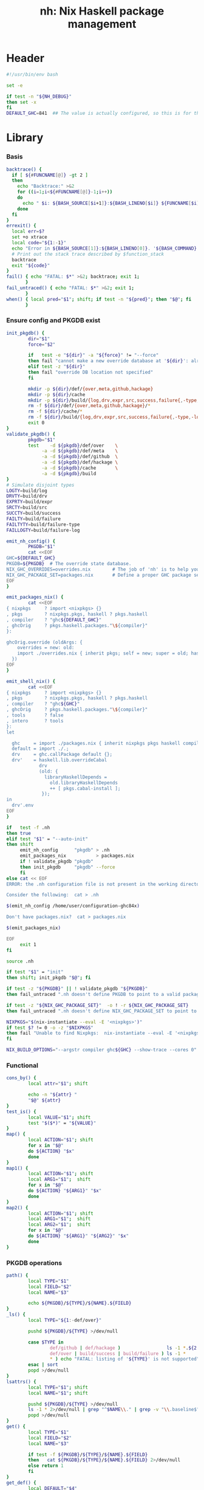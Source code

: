 #+TITLE: nh: Nix Haskell package management
#+PROPERTY: header-args :tangle nh :tangle-mode (identity #o755)

* Header
#+begin_src sh
#!/usr/bin/env bash

set -e

if test -n "${NH_DEBUG}"
then set -x
fi
DEFAULT_GHC=841  ## The value is actually configured, so this is for the absolute defaults.

#+end_src
* Library
*** Basis
  #+begin_src sh
backtrace() {
  if [ ${#FUNCNAME[@]} -gt 2 ]
  then
    echo "Backtrace:" >&2
    for ((i=1;i<${#FUNCNAME[@]}-1;i++))
    do
      echo " $i: ${BASH_SOURCE[$i+1]}:${BASH_LINENO[$i]} ${FUNCNAME[$i]} ${BASH_ARGV[$i+1]}" >&2
    done
  fi
}
errexit() {
  local err=$?
  set +o xtrace
  local code="${1:-1}"
  echo "Error in ${BASH_SOURCE[1]}:${BASH_LINENO[0]}. '${BASH_COMMAND}' exited with status $err" >&2
  # Print out the stack trace described by $function_stack
  backtrace
  exit "${code}"
}
fail() { echo "FATAL: $*" >&2; backtrace; exit 1;
       }
fail_untraced() { echo "FATAL: $*" >&2; exit 1;
       }
when() { local pred="$1"; shift; if test -n "${pred}"; then "$@"; fi
       }
  #+end_src
*** Ensure config and PKGDB exist
#+BEGIN_SRC sh
init_pkgdb() {
        dir="$1"
        force="$2"

        if   test -e "${dir}" -a "${force}" != "--force"
        then fail "cannot make a new override database at '${dir}': already exists"
        elif test -z "${dir}"
        then fail "override DB location not specified"
        fi

        mkdir -p ${dir}/def/{over,meta,github,hackage}
        mkdir -p ${dir}/cache
        mkdir -p ${dir}/build/{log,drv,expr,src,success,failure{,-type,-log}}
        rm -f ${dir}/def/{over,meta,github,hackage}/*
        rm -f ${dir}/cache/*
        rm -f ${dir}/build/{log,drv,expr,src,success,failure{,-type,-log}}/*
        exit 0
}
validate_pkgdb() {
        pkgdb="$1"
        test    -d ${pkgdb}/def/over    \
             -a -d ${pkgdb}/def/meta    \
             -a -d ${pkgdb}/def/github  \
             -a -d ${pkgdb}/def/hackage \
             -a -d ${pkgdb}/cache       \
             -a -d ${pkgdb}/build
}
# Simulate disjoint types
LOGTY=build/log
DRVTY=build/drv
EXPRTY=build/expr
SRCTY=build/src
SUCCTY=build/success
FAILTY=build/failure
FAILTYTY=build/failure-type
FAILLOGTY=build/failure-log

emit_nh_config() {
        PKGDB="$1"
        cat <<EOF
GHC=${DEFAULT_GHC}
PKGDB=${PKGDB}  # The override state database.
NIX_GHC_OVERRIDES=overrides.nix        # The job of 'nh' is to help you maintain this.
NIX_GHC_PACKAGE_SET=packages.nix       # Define a proper GHC package set.
EOF
}

emit_packages_nix() {
        cat <<EOF
{ nixpkgs     ? import <nixpkgs> {}
, pkgs        ? nixpkgs.pkgs, haskell ? pkgs.haskell
, compiler    ? "ghc${DEFAULT_GHC}"
, ghcOrig     ? pkgs.haskell.packages."\${compiler}"
}:

ghcOrig.override (oldArgs: {
    overrides = new: old:
    import ./overrides.nix { inherit pkgs; self = new; super = old; haskellLib = haskell.lib; };
  })
EOF
}

emit_shell_nix() {
        cat <<EOF
{ nixpkgs     ? import <nixpkgs> {}
, pkgs        ? nixpkgs.pkgs, haskell ? pkgs.haskell
, compiler    ? "ghc${GHC}"
, ghcOrig     ? pkgs.haskell.packages."\${compiler}"
, tools       ? false
, intero      ? tools
}:
let

  ghc     = import ./packages.nix { inherit nixpkgs pkgs haskell compiler ghcOrig; };
  default = import ./.;
  drv     = ghc.callPackage default {};
  drv'    = haskell.lib.overrideCabal
            drv
            (old: {
              libraryHaskellDepends =
                old.libraryHaskellDepends
                ++ [ pkgs.cabal-install ];
             });
in
  drv'.env
EOF
}

if   test -f .nh
then true
elif test "$1" = "--auto-init"
then shift
     emit_nh_config      "pkgdb" > .nh
     emit_packages_nix           > packages.nix
     if ! validate_pkgdb "pkgdb"
     then init_pkgdb     "pkgdb" --force
     fi
else cat << EOF
ERROR: the .nh configuration file is not present in the working directory.

Consider the following:  cat > .nh

$(emit_nh_config /home/user/configuration-ghc84x)

Don't have packages.nix?  cat > packages.nix

$(emit_packages_nix)

EOF
     exit 1
fi

source .nh

if test "$1" = "init"
then shift; init_pkgdb "$@"; fi

if test -z "${PKGDB}" || ! validate_pkgdb "${PKGDB}"
then fail_untraced ".nh doesn't define PKGDB to point to a valid package database."; fi

if test -z "${NIX_GHC_PACKAGE_SET}"  -o ! -r ${NIX_GHC_PACKAGE_SET}
then fail_untraced ".nh doesn't define NIX_GHC_PACKAGE_SET to point to a readable file."; fi

NIXPKGS="$(nix-instantiate --eval -E '<nixpkgs>')"
if test $? != 0 -o -z "$NIXPKGS"
then fail "Unable to find Nixpkgs:  nix-instantiate --eval -E '<nixpkgs>'"
fi

NIX_BUILD_OPTIONS="--argstr compiler ghc${GHC} --show-trace --cores 0"
#+END_SRC
*** Functional
    #+BEGIN_SRC sh
cons_by() {
        local attr="$1"; shift

        echo -n "${attr} "
        "$@" ${attr}
}
test_is() {
        local VALUE="$1"; shift
        test "$($*)" = "${VALUE}"
}
map() {
        local ACTION="$1"; shift
        for x in "$@"
        do ${ACTION} "$x"
        done
}
map1() {
        local ACTION="$1"; shift
        local ARG1="$1";  shift
        for x in "$@"
        do ${ACTION} "${ARG1}" "$x"
        done
}
map2() {
        local ACTION="$1"; shift
        local ARG1="$1";  shift
        local ARG2="$1";  shift
        for x in "$@"
        do ${ACTION} "${ARG1}" "${ARG2}" "$x"
        done
}
    #+END_SRC
*** PKGDB operations
    #+BEGIN_SRC sh
path() {
        local TYPE="$1"
        local FIELD="$2"
        local NAME="$3"

        echo ${PKGDB}/${TYPE}/${NAME}.${FIELD}
}
_ls() {
        local TYPE="${1:-def/over}"

        pushd ${PKGDB}/${TYPE} >/dev/null

        case $TYPE in
                def/github | def/hackage )                 ls -1 *.${2:-hash} 2>/dev/null | sed "s/\\.${2:-hash}//";;
                def/over | build/success | build/failure ) ls -1 *            2>/dev/null | grep -v "\\.baseline$" | sed 's/^\(.*\)\.[^\.]*$/\1/' | sort | uniq;;
                * ) echo "FATAL: listing of '${TYPE}' is not supported" >&2; popd; return 1;;
        esac | sort
        popd >/dev/null
}
lsattrs() {
        local TYPE="$1"; shift
        local NAME="$1"; shift

        pushd ${PKGDB}/${TYPE} >/dev/null
        ls -1 * 2>/dev/null | grep "^$NAME\\." | grep -v "\\.baseline$" | sed 's/^[^\.]*\.\(.*\)$/\1/'
        popd >/dev/null
}
get() {
        local TYPE="$1"
        local FIELD="$2"
        local NAME="$3"

        if test -f ${PKGDB}/${TYPE}/${NAME}.${FIELD}
        then   cat ${PKGDB}/${TYPE}/${NAME}.${FIELD} 2>/dev/null
        else return 1
        fi
}
get_def() {
        local DEFAULT="$4"

        get "$1" "$2" "$3" || echo -n "$DEFAULT"
}
has() {
        test -f $(path "$@")
}
_set() {
        local TYPE="$1"
        local FIELD="$2"
        local NAME="$3"
        local VALUE="$4"

        if test -z "${VALUE}"
        then rm -f ${PKGDB}/${TYPE}/${NAME}.${FIELD}
        else echo -n "${VALUE}" > ${PKGDB}/${TYPE}/${NAME}.${FIELD}
        fi
}
set_stdin() {
        local TYPE="$1"
        local FIELD="$2"
        local NAME="$3"

        cat > ${PKGDB}/${TYPE}/${NAME}.${FIELD}
}
    #+END_SRC
*** Selection
    #+BEGIN_SRC sh
by() {
        local TYPE="$1"
        local FIELD="$2"
        local VALUE="$3"
        shift 3

        for x in $(_ls ${TYPE})
        do if test "$(get ${TYPE} ${FIELD} $x)" = "${VALUE}"
           then echo $x
           fi
        done
}
    #+END_SRC
*** Pure queries
    #+BEGIN_SRC sh
attrName() {
        local attr="$1"; shift
        get_def def/meta attrName ${attr} "${attr}"
}
repoName() {
        local attr="$1"; shift
        get_def def/meta repoName ${attr} "${attr}"
}
shadow_name() {
        local attr="$1";        shift
        has def/hackage release ${attr} &&
                echo "${attr}_$(get def/hackage release ${attr} | sed 's/\./_/g')"
}
shadows() {
        local attr="$1";        shift
        local nixpkgs="${2:-/home/deepfire/src/nixpkgs}"

        local hackage_packages=${NIXPKGS}/pkgs/development/haskell-modules/hackage-packages.nix

        if test ! -f "${hackage_packages}"
        then echo "FATAL: ${nixpkgs} doesn't point to a valid Nixpkgs checkout"; return 1
        fi

        grep "${attr}_.* = callPackage" ${hackage_packages} | cut -d'"' -f2
}
test_upstreamed() {
        local repo="$(repoName $1)"
        local upstream="$(get def/github upstream $repo)"
        local user="$(get def/github user $repo)"

        test -n "${user}" -a "${user}" = "${upstream}"
}
test_shadow_exists() {
        local attr="$1";        shift

        local shadow=$(shadow_name ${attr} || true)
        test "$(get def/over src $attr)" = "hackage" -a -n "$shadow" && { shadows ${attr} | grep -q "$shadow"; }
}
test_shadowed() {
        local attr="$1";        shift

        test_shadow_exists "${attr}" && ! has def/meta suppress-shadow "${attr}" ## XXX: re-use the 'disable' mechanism
}
    #+END_SRC
*** Log filtering
#+BEGIN_SRC sh
log_filter_failure() {
        # builder for ‘/nix/store/fqdjapba0wndjcwq446w54pg0makrr4p-cereal-0.5.4.0.drv’ failed with exit code 1
        grep '^builder for.*failed with exit code 1' | sed 's|.*/nix/store/[a-z0-9]*-\([a-zA-Z0-9-]*\)-[0-9].*$|\1|'
}
log_filter_success() {
        # checking for references to /tmp/nix-build-wl-pprint-annotated-0.1.0.0.drv-0 in /nix/store/cvvhr1faa5ha2kw9jx0n1kf9i7s20di8-wl-pprint-annotated-0.1.0.0-doc...
        grep '^checking for references to.* in /nix/store/.*\.\.\.' | sed 's|.*/nix/store/[a-z0-9]*-\([a-zA-Z0-9-]*\)-[0-9].*$|\1|'
}
log_filter_result() {
        # checking for references to /tmp/nix-build-wl-pprint-annotated-0.1.0.0.drv-0 in /nix/store/cvvhr1faa5ha2kw9jx0n1kf9i7s20di8-wl-pprint-annotated-0.1.0.0-doc...
        # builder for ‘/nix/store/fqdjapba0wndjcwq446w54pg0makrr4p-cereal-0.5.4.0.drv’ failed with exit code 1
        grep --line-buffered '^builder for.*failed with exit code 1\|^checking for references to.* in /nix/store/.*[0-9]\.\.\.' | sed 's|^builder for.*/nix/store/[a-z0-9]*-\([a-zA-Z0-9-]*\)-[0-9].*$|FAIL: \1|' | sed 's|checking for.*/nix/store/[a-z0-9]*-\([a-zA-Z0-9-]*\)-[0-9].*$|OK: \1|'
}
log_filter_progress() {
        # checking for references to /tmp/nix-build-wl-pprint-annotated-0.1.0.0.drv-0 in /nix/store/cvvhr1faa5ha2kw9jx0n1kf9i7s20di8-wl-pprint-annotated-0.1.0.0-doc...
        # builder for ‘/nix/store/fqdjapba0wndjcwq446w54pg0makrr4p-cereal-0.5.4.0.drv’ failed with exit code 1
        # setupCompileFlags: -package-db=/tmp/nix-build-hedgehog-0.5.1.drv-0/package.conf.d -j8 -threaded
        grep --line-buffered '^builder for.*failed with exit code 1\|^checking for references to.* in /nix/store/.*[0-9]\.\.\.\|setupCompileFlags: -package-db=/tmp/nix-build-.*' | sed 's|^builder for.*/nix/store/[a-z0-9]*-\([a-zA-Z0-9-]*\)-[0-9].*$|FAIL: \1|' | sed 's|checking for.*/nix/store/[a-z0-9]*-\([a-zA-Z0-9-]*\)-[0-9].*$|OK:   \1|' | sed 's|setupCompileFlags: -package-db=/tmp/nix-build-\([a-zA-Z0-9-]*\)-[0-9].*$|NEW:  \1|'
}
#+END_SRC
*** Nix
    #+BEGIN_SRC sh
drv_src() {
        local over="$1";        shift
        local attr="$1";        shift
        nix-store --query --binding src ${PKGDB}/${DRVTY}/${attr}.${over}
}
evaluation_failure_attributes() {
        local grep_extra="$1"
        grep "while evaluating the attribute${grep_extra}" | sed 's/.*derivation ‘\(.*\)’ at.*/\1/'
}
do_instantiate() {
        local attr="$1"; shift

        if !    nix-instantiate ${NIX_GHC_PACKAGE_SET} -A ${attr} --argstr compiler ghc${GHC} 2>/dev/null
        then
                echo "FATAL:  failed to instantiate ${attr}, the repro is:" >&2
                echo "FATAL:  nix-instantiate ${NIX_GHC_PACKAGE_SET} -A ${attr} --argstr compiler ghc${GHC} --show-trace" >&2
                nix-instantiate ${NIX_GHC_PACKAGE_SET} -A ${attr} --argstr compiler ghc${GHC} --show-trace
                exit 1
        fi
}
nreferrers() {
        local attr="$1"

        local drv=$(do_instantiate ${attr})
        local refs=$(nix-store --query --referrers-closure ${drv} | wc -l)
        echo ${refs} ${attr} ${drv}
}
    #+END_SRC
*** State
***** Mass manipulation
      #+BEGIN_SRC sh
reset_state() {
        mkdir -p ${PKGDB}/{${LOGTY},${DRVTY},${EXPRTY},${SRCTY},${SUCCTY},${FAILTY},${FAILTYTY},${FAILLOGTY}}
        rm -f    ${PKGDB}/{${LOGTY},${DRVTY},${EXPRTY},${SRCTY},${SUCCTY},${FAILTY},${FAILTYTY},${FAILLOGTY}}/* 2>/dev/null ||
                true
}
edit() {
        local TYPE="$1";  shift
        local FIELD="$1"; shift
        local NAME="$1";  shift

        read -ep "${NAME}.${TYPE}.${FIELD}: " -i "$(get ${TYPE} ${FIELD} ${NAME})"
        _set "${TYPE}" "${FIELD}" ${NAME} "${REPLY}"
}
stdin_forall_edit() {
        local TYPE="$1";  shift
        local FIELD="$1"; shift

        for name in $*
        do
                read -p "${TYPE}.${FIELD} for ${name}: "
                _set "${TYPE}" "${FIELD}" ${name} "${REPLY}"
        done
}
stdin_forall_set() {
        local TYPE="$1"
        local FIELD="$2"
        local VALUE="$3"

        for name in $(cat)
        do _set "${TYPE}" "${FIELD}" ${name} "${VALUE}"
        done
}
      #+END_SRC
***** Queries
      #+BEGIN_SRC sh
filter() {
        for attr in $(_ls)
        do if "$@" ${attr} > /dev/null
           then echo ${attr}
           fi
        done
}
overset_config() {
        (
                _ls def/over
                by  def/over src hackage
                by  def/over src github
        ) | sort | uniq -u
}
lstopo() {
        local TYPE="$1"

        local ntotal=$(_ls ${TYPE} | wc -l)
        local ndone=1
        for attr in $(_ls ${TYPE})
        do
                echo -ne "\rComputing topology order: $ndone/$ntotal" >&2
                ndone=$((ndone+1))

                nreferrers ${attr}
        done | sort -nr
        echo >&2
}
get_nixpkgs_release() {
        local attr="$1"; shift

        nix-instantiate --eval -E "(import <nixpkgs> {}).pkgs.haskell.packages.ghc${GHC}.${attr}.version" | xargs echo -n
}
status() {
        local attr="$1"

        case $(get_def def/over src ${attr} maybe-config) in
        hackage ) if test_shadowed "$1"
                  then echo -n "shadowed"
                  else echo -n "hackaged"
                  fi;;
        github  ) if test_upstreamed "$1"
                  then echo -n "upstreamed"
                  else echo -n "unmerged"
                  fi;;
        maybe-config )
                  if test -n "$(lsattrs def/over $1)"
		  then echo -n "config"
		  else echo -n "default"
                  fi;;
        * )       echo "FATAL: invalid status for '${attr}': '$(get def/over src ${attr})'";;
        esac
}
      #+END_SRC
***** Logs
      #+BEGIN_SRC sh
get_log() {
        local over="$1"; shift
        local attr="$1"; shift

        get ${LOGTY} ${over} ${attr}
}
faillog() {
        local over="$1"
        local attr="$2"

        test "$(get ${FAILTYTY} ${over} ${attr})" != UNKNOWN || {
                echo "WARNING: failure type UNKNOWN for:  ${attr}.${over}" >&2
                return 1
        }

	set +e
        get ${FAILLOGTY} ${over} ${attr}.prebuild
        local status0=$?
        get ${FAILLOGTY} ${over} ${attr}
        local status1=$?
	set -e

        test $status0 = 0 -o $status1 = 0
}
      #+END_SRC
*** Classification
    #+BEGIN_SRC sh
declare -A sig grepctx
sig["CABAL-MISSING-DEPS"]="Setup: Encountered missing dependencies"
sig["HASKELL-SMP-NO-INSTANCE-FOR"]="No instance for \(Semigroup"
sig["HASKELL-SMP-COULD-NOT-DEDUCE"]="Could not deduce \(Semigroup"
sig["HASKELL-SMP-APPEND-CONFLICT"]="Ambiguous occurrence ‘<>’"
sig["HASKELL-SMP-NO-INSTANCE-IMPL-FOR"]="No instance nor default method for class operation <>"
sig["HASKELL-SMP-VERSION"]="Module ‘Data.Semigroup’ does not export ‘"
sig["GHC-BUG"]="Please report this as a GHC bug"
sig["CABAL-NOT-FOUND"]="/bin/sh: cabal: command not found"
sig["NO-SUCH-FILE-OR-DIRECTORY"]=": No such file or directory"
sig["NIX-ERROR-EVAL-OVERRIDECABAL"]="error: while evaluating ‘overrideCabal’"
sig["JAILBREAK-CABAL-MISSING-CABAL"]="jailbreak-cabal: dieVerbatim: user error \(jailbreak-cabal: Error Parsing: file "
sig["CABAL-CONFIGURE-MISSING-PROGRAM"]="Setup: The program '[A-Za-z-]*' is required but it could not be found"
sig["NIX-MISSING-ATTRIBUTE"]="error: attribute ‘[A-Za-z-]*’ in selection path ‘[A-Za-z-]*’ not found"
sig["HASKELL-MISSING-EXPORT"]="Module ‘[A-Za-z-]*’ does not export ‘"
sig["HASKELL-AMBIGUOUS-TYPE-VARIABLE-ERROR"]="Ambiguous type variable"
sig["HASKELL-TYPE-ERROR"]="Couldn't match expected type"
sig["HASKELL-MISSING-INSTANCE"]="No instance for \("
sig["HASKELL-CONTEXT-NOT-SATISFIED"]="Could not deduce \("
sig["HASKELL-MISSING-MODULE"]="Could not find module ‘"
sig["HASKELL-VAR-NOT-IN-SCOPE"]="Variable not in scope:"
sig["CURL-404"]="The requested URL returned error: 404 Not Found"
sig["NO-SUCH-FILE-OR-DIRECTORY"]="No such file or directory"
sig["NO-CABAL-FILE-FOUND"]="Setup: No cabal file found"
sig["TH-RUNTIME-EXCEPTION"]="Exception when trying to run compile-time code:"

grepctx["CABAL-MISSING-DEPS"]="-A5"
grepctx["HASKELL-SMP-NO-INSTANCE-FOR"]="-A2"
grepctx["HASKELL-SMP-COULD-NOT-DEDUCE"]="-A2"
grepctx["HASKELL-SMP-APPEND-CONFLICT"]="-A2"
grepctx["HASKELL-SMP-VERSION"]="-A2"
grepctx["GHC-BUG"]="-B30"
grepctx["HASKELL-TYPE-ERROR"]="-A3"
grepctx["HASKELL-MISSING-INSTANCE"]="-A2"
grepctx["HASKELL-CONTEXT-NOT-SATISFIED"]="-A2"
grepctx["CURL-404"]="-A1"
grepctx["TH-RUNTIME-EXCEPTION"]="-B1 -A7"

fail_classify_one_property() {
        local over="$1";      shift
        local attr="$1";      shift
        local no_state_change="$1"

        for i in "${!sig[@]}"
        do if      get_log ${over} ${attr} | egrep --max-count=1                  "${sig[$i]}" >/dev/null 2>&1
           then
                   echo ${i}
                   if test -z "${no_state_change}"
                   then _set ${FAILTYTY} ${over} ${attr} "$i"
                   fi
                   get_log ${over} ${attr} | egrep --max-count=1 ${grepctx["$i"]} "${sig[$i]}" \
			| grep -v "^$\|^builder for ‘/nix/store/\|^error: build of ‘/nix/store/" |
                           { if test -n "${no_state_change}"
                             then cat
                             else tee $(path ${FAILLOGTY} ${over} ${attr})
                             fi; }
                   return 0
           fi
        done
        echo UNKNOWN
        _set ${FAILTYTY} ${over} ${attr} UNKNOWN
        return 1
}
    #+END_SRC
*** Network
***** url
      #+BEGIN_SRC sh
url() {
        local KIND="$1"; shift
        local attr="$1"; shift

        local subpath=
        local gitrev=master
        local release=
        while test $# -ge 1
        do case "$1"
           in --subpath )              subpath="$2"; shift;;
              --gitrev )               gitrev="$2";  shift;;
              --release )              release="$2"; shift;;
              "--"* )                  fail "$0: unknown option: $1";;
              * )     break;;
           esac
           shift
        done

        local repo="$(repoName "$attr")"
        case "${KIND}" in
                upstream-github-cabal )      echo -n "https://raw.githubusercontent.com/$(get def/github upstream $repo)/$repo/${gitrev}/$subpath$attr.cabal";;
                user-github-cabal )          echo -n "https://raw.githubusercontent.com/$(get def/github user     $repo)/$repo/${gitrev}/$subpath$attr.cabal";;
                upstream-github )            echo -n "https://github.com/$(               get def/github upstream $repo)/$repo";;
                upstream-pull-request )      echo -n "https://github.com/$(               get def/github upstream $repo)/$repo/pull/$(get def/github pr $repo)";;
                commits | upstream-commits ) echo -n "https://github.com/$(               get def/github upstream $repo)/$repo/commits/master";;
                user-commits )               echo -n "https://github.com/$(               get def/github user     $repo)/$repo/commits/master";;
                github-prs )                 echo -n "https://github.com/$(               get def/github upstream $repo)/$repo/pulls";;
                hackage )                    echo -n "https://hackage.haskell.org/package/$attr";;
                hackage-package )            echo -n "https://hackage.haskell.org/package/$attr-$release/$attr-$release.tar.gz";;
                * ) fail "invalid URL kind: '$KIND'";;
        esac
}
      #+END_SRC
***** fetch-cabal
      #+BEGIN_SRC sh
fetch_cabal() {
        local kind="$1"; shift
        local attr="$1"; shift
        local gitrev="${1:-master}"
        local chdir="$(get_def def/over chdir $attr $(get_def def/meta chdir $attr ''))"

        curl -sL $(url ${kind}-github-cabal $(attrName ${attr}) --subpath "${chdir}${chdir:+/}" --gitrev "${gitrev}")
}
      #+END_SRC
***** upstream-release, user-release
      #+BEGIN_SRC sh
get_upstream_release() {
        local attr="$1"
        local gitrev="${2:-master}"
        fetch_cabal upstream ${attr} ${gitrev} | grep -i '^version:' | sed 's/[vV]ersion:[ ]*//'
}
get_user_release() {
        local attr="$1"
        local gitrev="${2:-master}"
        fetch_cabal user ${attr} ${gitrev} | grep -i '^version:' | sed 's/[vV]ersion:[ ]*//'
}
      #+END_SRC
***** test-hackage-release
      #+BEGIN_SRC sh
test_hackage_release() {
        local release="$1"; shift
        local attr="$1"; shift

        local url="$(url hackage-package ${attr} --release ${release})"

        curl -sI "${url}" | grep -q 'HTTP/1.1 200 OK'
}
      #+END_SRC
***** github-pr-status
#+BEGIN_SRC sh
github_pr_status() {
        local attr="$1"
        local repo="$(repoName "$attr")"
        local user="$(get def/github user ${repo})"
        local pull_request="$(get_def def/github pr ${repo} '')"

        if test -z "${pull_request}"
        then echo "FATAL:  pull-request not specified for github repo '${repo}'" >&2
             fail " logs:  get def/github pr ${repo}"
        fi

        local http_code="$(curl -sI https://api.github.com/repos/${user}/${repo}/pulls/${pull_request}/merge | grep 'HTTP/1.1')"

        if   echo "${http_code}" | grep -q "204 No Content"
        then echo -n "merged"
        elif echo "${http_code}" | grep -q "404 Not Found"
        then echo -n "unmerged"
        else return 1
        fi
}
#+END_SRC
*** Emission
    #+BEGIN_SRC sh
emit_explanation() {
        local over="$1"; shift
        local attr="$1"; shift

        if test "${over}" = src
        then case $(status ${attr}) in
                     shadowed   ) echo "Needs bump to a versioned attribute";;
                     hackaged   ) echo "On Hackage, awaiting for import";;
                     upstreamed ) echo "Upstreamed, awaiting a Hackage release";;
                     unmerged   ) echo "Unmerged.  PR: $(url upstream-pull-request ${attr})";;
             esac
             echo
        fi
        get def/meta ${over}.explanation ${attr} ||
                faillog ${over} ${attr}
}
emit_src_description() {
        local attr="$1";         shift

        case "$(get def/over src ${attr})" in
                hackage )    echo "    ## Hackage import needed";;
                github )
                        if test_upstreamed "${attr}"
                        then echo "    ## Fixes upstreamed, awaiting Hackage release"
                        else echo "    ## Fixes not upstream yet"
                        fi;;
        esac
}
fail_uncached() {
        echo -e "\nFATAL: attribute $1 has no override cache" >&2
        exit 1
}
emit_property_override() {
        attr="$1"; shift
        propName="$1"
        eval "${propName}=\"$(get_def def/over ${propName} ${attr})\""
        eval propVal=\$$propName
        if test ! -z "${propVal}" && ! has def/meta disable.${propName} ${attr}
        then
                emit_explanation ${propName} ${attr} | sed 's/^/    ## /'
                if test ! -z "${REQUIRE_DESC}" -a ${PIPESTATUS[0]} != 0
                then fail "missing failure log for ${attr}.${propName}, and couldn't compute it either:  nh x emit_explanation ${propName} ${attr}"
                fi
                case "${propName}" in
                        src )
                                case "$src" in
                                        hackage )
                                                if ! test_shadowed "${attr}"
                                                then
                                                cat <<EOF
    version         = "$(get def/hackage release ${attr})";
    sha256          = "$(get def/hackage hash    ${attr})";
EOF
                                                fi
                                                ;;
                                        github )
                                                repo=$(repoName ${attr})
                                                cat <<EOF
    src = pkgs.fetchFromGitHub {
      owner  = "$(get def/github user ${repo})";
      repo   = "${repo}";
      rev    = "$(get def/github rev  ${repo})";
      sha256 = "$(get def/github hash ${repo})";
    };
EOF
                                                ;;
                                        * )     fail "unknown value for src override: '$src'";;
                                esac;;
                        doCheck )          echo "    doCheck         = ${doCheck};";;
                        doHaddock )        echo "    doHaddock       = ${doHaddock};";;
                        jailbreak )        echo "    jailbreak       = ${jailbreak};";;
                        editedCabalFile )  echo "    editedCabalFile = ${editedCabalFile};";;
                        revision )         echo "    revision        = ${revision};";;
                        chdir )            echo "    prePatch        = \"cd ${chdir}; \";";;
                        postPatch )        echo "    postPatch       = \"${postPatch}\";";;
                        extraLibs )        echo "    libraryHaskellDepends = drv.libraryHaskellDepends ++ ${extraLibs};";;
                        * ) fail "unknown property: '${propName}'";;
                esac
        fi
}
emit_override() {
        local attr="$1"
        local base_attr=""

        if test -z "$(lsattrs def/over ${attr})" ||   has def/meta disable     "${attr}"
        then return
        fi
        if test_shadowed "${attr}"               && ! has def/meta disable.src "${attr}"
	then shadowed=yes; base_attr="$(shadow_name ${attr})"
        else shadowed=;    base_attr="${attr}"
        fi
        if test -n "${shadowed}" && test "$(lsattrs def/over ${attr} | xargs echo -n)" = "src"
        then
                emit_explanation src ${attr} | sed 's/^/  ## /'
                cat <<EOF
  ${attr} = super.${base_attr};

EOF
        else
                cat <<EOF
  ${attr} = overrideCabal super.${base_attr} (drv: {
EOF
                props="src doCheck doHaddock jailbreak editedCabalFile revision chdir postPatch extraLibs"
                for p in ${props}
                do emit_property_override ${attr} $p
                done
                cat <<EOF
  });

EOF
        fi
}
emit_overrides() {
        local reuse_cache=
        local require_descs=
        local silent=
        while test $# -ge 1
        do case "$1"
           in --reuse-cache )          reuse_cache="--reuse-cache";;
              --require-descs )        require_descs="--require-descs";;
              --silent )               silent="--silent";;
              --debug )                set -x;;
              "--"* )                  fail "$0: unknown option: $1";;
              * )                      break;;
           esac
           shift
        done

        ###
        ### 1. Generate override cache
        ###
        if test -z "${reuse_cache}"
        then
                cache_drop override
                cache ${require_descs} ${silent} ||
                        fail "cache generation failed" >&2
        fi

        echo -n "Assembling overrides.." >&2
        ###
        ### 2. Emit overrides
        ###

        cat <<EOF
{ pkgs, haskellLib, super, self }:

with haskellLib; with self; {

  ## Shadowed:

EOF
        for attr in $(filter test_is shadowed status)
        do get cache override ${attr} || fail_uncached ${attr}; echo -n . >&2
        done

        cat <<EOF

  ## On Hackage:

EOF
        for attr in $(filter test_is hackaged status)
        do get cache override ${attr} || fail_uncached ${attr}; echo -n . >&2
        done

        cat <<EOF

  ## Upstreamed

EOF
        for attr in $(filter test_is upstreamed status)
        do get cache override ${attr} || fail_uncached ${attr}; echo -n . >&2
        done

        cat <<EOF

  ## Unmerged

EOF
        for attr in $(filter test_is unmerged status)
        do get cache override ${attr} || fail_uncached ${attr}; echo -n . >&2
        done

        cat <<EOF

  ## Non-code, configuration-only change

EOF
        for attr in $(overset_config) ## same as filter test_is config status', but faster
        do get cache override ${attr} || fail_uncached ${attr}; echo -n . >&2
        done

        cat <<EOF
}
EOF
        echo " done." >&2
}
    #+END_SRC
*** Cache
***** cache-gen-override-one
      #+BEGIN_SRC sh
cache_gen_override_one() {
        local attr="$1"
        local REQUIRE_DESC="$2"

        emit_override ${attr} "${REQUIRE_DESC}" | set_stdin cache override ${attr}
        if test ${PIPESTATUS[0]} != 0
        then fail "failed to compute override for ${attr}"
        fi
}
      #+END_SRC
***** coherently
#+BEGIN_SRC sh
coherently() {
        local reuse_cache=
        local reuse_overrides=
        local require_desc=
        while test $# -ge 1
        do case "$1"
           in --reuse-cache )          reuse_cache="--reuse-cache";;
              --reuse-overrides )      reuse_overrides="--reuse-overrides";;
              --require-desc )         require_desc="--require-desc";;
              "--"* )                  fail "$0: unknown option: $1";;
              * )                      break;;
           esac
           shift
        done

        local attr=$1; shift
        local over=$1; shift

        emit_override ${attr} ${require_desc} | set_stdin cache override ${attr}
        if test ${PIPESTATUS[0]} != 0
        then fail "failed to compute override ${attr}"
        fi
        get cache override ${attr}

	# Record the overall expression used.
        if test ${over} = "baseline"
        then if test -z "${reuse_overrides}"
             then emit_overrides ${reuse_cache} | tee ${PKGDB}/${EXPRTY}/baseline        > ${NIX_GHC_OVERRIDES}
             else cp -f ${NIX_GHC_OVERRIDES}          ${PKGDB}/${EXPRTY}/baseline
             fi
        else      emit_overrides ${reuse_cache} | tee ${PKGDB}/${EXPRTY}/${attr}.${over} > ${NIX_GHC_OVERRIDES}
        fi

        "$@"
}
cache_copy() {
        local FIELD_FROM="$1"; shift
        local FIELD_TO="$1";   shift

        pushd ${PKGDB}/cache >/dev/null
        for from in *.${FIELD_FROM}
        do
                to="$(echo $from | sed 's/^\(.*\)\.[^\.]*$/\1/')".${FIELD_TO}
                cp -f "${from}" "${to}"
        done
	popd >/dev/null
}
cache_drop() {
        FIELD="$1"
        rm -f ${PKGDB}/cache/*.${FIELD}
}
    #+END_SRC
*** Building
***** override-builder
#+BEGIN_SRC sh
override_builder() {
        while test $# -ge 1
        do case "$1"
           in "--"* )                  fail "$0: unknown option: $1";;
              * )                      break;;
           esac
           shift
        done

        local attr="$1"; shift
        local over="$1"; shift

        ###
        ### 1. Instantiate
        ###
        local store_drv="$(do_instantiate ${attr})"
	local status=$?
	if test ${status} = 0 -a -n "${store_drv}"
	then
	        rm -f            ${PKGDB}/${DRVTY}/${attr}.${over}
	        ln -s $store_drv ${PKGDB}/${DRVTY}/${attr}.${over}
        	local store_src="$(drv_src ${over} ${attr})"
	        rm -f            ${PKGDB}/${SRCTY}/${attr}.${over}
	        ln -s $store_src ${PKGDB}/${SRCTY}/${attr}.${over}
	else
		{ do_instantiate ${attr} 2>&1 || true; } |
    			set_stdin          ${LOGTY} ${over} ${attr}
                echo "FATAL: failed to instantiate '${attr}', without overriding '${over}'" >&2
                echo "FATAL: logs:  nh get ${LOGTY} ${over} ${attr}" >&2
                _set ${FAILTYTY} ${over} ${attr} "INSTANTIATE"
                _set ${FAILTY}   ${over} ${attr} "INSTANTIATE"
		## TODO:  invoke the loop hunter?
                return 1
	fi

        ###
        ### 2. prebuild context
        ###
        echo -n      "$(path ${LOGTY} ${over} ${attr})" > ${PKGDB}/current.build
        nix-shell ${NIX_GHC_PACKAGE_SET} -A ${attr} ${NIX_BUILD_OPTIONS} --no-out-link 2>&1 \
                | set_stdin ${LOGTY} ${over} ${attr}
        local status=${PIPESTATUS[0]}
        if test ${status} != 0
        then
                echo "FATAL: failed to prebuild deps of '${attr}', without overriding '${over}'" >&2
                intermediate_failure=$(get ${LOGTY} "${over}" ${attr} | log_filter_failure)
		if test -n "${intermediate_failure}"
		then
                	echo "FATAL: ..apparently due to:  ${intermediate_failure}"
                	echo "FATAL: logs:  nh get ${LOGTY} ${over} ${attr}" >&2
		fi
                _set ${FAILTY}   ${over} ${attr} "DEPENDENCY/${intermediate_failure:-UNKNOWN}"
                fail_classify_one_property ${over} ${attr}
                return 1
        fi

        ###
        ### 3. build
        ###
        echo -n      "$(path ${LOGTY} ${over} ${attr})" > ${PKGDB}/current.build
        nix-build ${NIX_GHC_PACKAGE_SET} -A ${attr} ${NIX_BUILD_OPTIONS} 2>&1 \
                | set_stdin ${LOGTY} ${over} ${attr}
        status=${PIPESTATUS[0]}
        rm -f ${PKGDB}/current.build
        if test ${status} = 0
        then
                _set ${SUCCTY} ${over} ${attr} $(readlink result)
                rm -f result
                _set ${FAILTY}    ${over} ${attr} ""
                _set ${FAILLOGTY} ${over} ${attr} ""
                _set ${FAILTYTY}  ${over} ${attr} ""
        else
                echo "FATAL: failed to build '${attr}', without overriding '${over}'" >&2
                echo "FATAL: logs:  nh get ${LOGTY} ${over} ${attr}" >&2
                _set ${FAILTY}   ${over} ${attr} "DIRECT"
                fail_classify_one_property ${over} ${attr}
        fi

        return $status
}
#+END_SRC
***** with-field-value
      #+BEGIN_SRC sh
WFV_TYPE=
WFV_FIELD=
WFV_NAME=
WFV_SAVE_VAL=
with_field_value_atexit() {
        _set "${WFV_TYPE}" "${WFV_FIELD}" "${WFV_NAME}" "${WFV_SAVE_VAL}"
        cache_gen_override_one "${WFV_NAME}"
}
with_field_value() {
        update_cache=
        while test $# -ge 1
        do case "$1"
           in --debug )                set -x;;
              "--"* )                  fail "$0: unknown option: $1";;
              * )                      break;;
           esac
           shift
        done

        WFV_TYPE="$1";    shift
        WFV_FIELD="$1";   shift
        WFV_NAME="$1";    shift
        local value="$1"; shift

        WFV_SAVE_VAL="$(get_def ${WFV_TYPE} ${WFV_FIELD} ${WFV_NAME} '')"
        # test ! -z "${SAVE_VAL}" || {
        #         echo "FATAL: '${OVER}' isn't specified for attribute  '${ATTR}'"
        #         exit 1
        # }

        trap with_field_value_atexit EXIT

        _set "${WFV_TYPE}" "${WFV_FIELD}" "${WFV_NAME}" "${value}"
        cache_gen_override_one "${WFV_NAME}"

        "$@"
        result=$?
        _set "${WFV_TYPE}" "${WFV_FIELD}" "${WFV_NAME}" "${WFV_SAVE_VAL}"
        cache_gen_override_one "${WFV_NAME}"
        return $result
}
      #+END_SRC
***** build
      #+BEGIN_SRC sh
build() {
        reuse_cache=
        reuse_overrides=
        while test $# -ge 1
        do case "$1"
           in --reuse-cache )          reuse_cache="--reuse-cache";;
              --reuse-overrides )      reuse_overrides="--reuse-overrides";;
              --debug )                set -x;;
              "--"* )                  fail "$0: unknown option: $1";;
              * )                      break;;
           esac
           shift
        done
        local attr=$1; shift
        local over=${1:-baseline}

        coherently ${reuse_cache} ${reuse_overrides} ${attr} "${over}" override_builder ${attr} "${over}"
}
      #+END_SRC
*** Trimming
#+BEGIN_SRC sh
execute_trim() {
        for attr in $(_ls ${SUCCTY})
        do
                trimset="$(lsattrs ${SUCCTY} ${attr} | xargs echo -n)"
                if test "${trimset}" = "default"
                then
                        echo "--( ${attr} now entirely redundant"
                        trimset="$(lsattrs def/over ${attr} | xargs echo -n)"
                fi

                echo "--( ${attr} trimmable: ${trimset}"
                for over in ${trimset}
                do if ! has  def/meta ${over}.explanation ${attr}
                   then _set def/over ${over} ${attr} ""
                   else echo "---( keeping ${over}, since it has an explanation"
                   fi
                done
        done
}
trim_one() {
        local attr="$1";   shift

        echo -n "TRIM ${attr} -all>  "
        if    with_field_value def/meta         "disable" "${attr}" "true" coherently --reuse-cache ${attr} "default" override_builder ${attr} "default"
        then echo "OK: $(get ${SUCCTY} default ${attr})"
        else echo "FAILED"
        fi

        for over in $(lsattrs def/over ${attr})
        do echo -n "TRIM ${attr} -${over}>  "
           if has def/meta "${over}.explanation" "${attr}"
           then echo "SKIPPED, explanation exists:  nh x emit_explanation ${over} ${attr}"
           elif with_field_value def/over "${over}" "${attr}" ""     coherently --reuse-cache ${attr} "${over}" override_builder ${attr} ${over}
           then echo "OK: $(get ${SUCCTY} ${over} ${attr})"
           else echo "FAILED"
           fi
        done
}
#+END_SRC
*** Audit
    #+BEGIN_SRC sh
warn() {
        x="$1"
        msg="$2"
        printf "%32s: $msg\n" "$x"
}

promote_to_hackage() {
        attr="$1"
        release="$2"
        upstream_master_release="$3"

        if test_hackage_release "${upstream_master_release}" ${attr}
        then hackage ${attr} "${upstream_master_release}"
        else warn "AUTOMATIC FIX STALLED: github release version (${upstream_master_release}) has not been put on Hackage yet"
             echo -n "New Hackage release for ${attr}: "
             read release
             hackage ${attr} "${release}"
        fi
}
function V() # $1-a $2-op $3-$b
# Author: stepse@StackOverflow: https://stackoverflow.com/a/48487783
# Compare a and b as version strings. Rules:
# R1: a and b : dot-separated sequence of items. Items are numeric. The last item can optionally end with letters, i.e., 2.5 or 2.5a.
# R2: Zeros are automatically inserted to compare the same number of items, i.e., 1.0 < 1.0.1 means 1.0.0 < 1.0.1 => yes.
# R3: op can be '=' '==' '!=' '<' '<=' '>' '>=' (lexicographic).
# R4: Unrestricted number of digits of any item, i.e., 3.0003 > 3.0000004.
# R5: Unrestricted number of items.
{
  local a=$1 op=$2 b=$3 al=${1##*.} bl=${3##*.}
  while [[ $al =~ ^[[:digit:]] ]]; do al=${al:1}; done
  while [[ $bl =~ ^[[:digit:]] ]]; do bl=${bl:1}; done
  local ai=${a%$al} bi=${b%$bl}

  local ap=${ai//[[:digit:]]} bp=${bi//[[:digit:]]}
  ap=${ap//./.0} bp=${bp//./.0}

  local w=1 fmt=$a.$b x IFS=.
  for x in $fmt; do [ ${#x} -gt $w ] && w=${#x}; done
  fmt=${*//[^.]}; fmt=${fmt//./%${w}s}
  printf -v a $fmt $ai$bp; printf -v a "%s-%${w}s" $a $al
  printf -v b $fmt $bi$ap; printf -v b "%s-%${w}s" $b $bl

  case $op in
    '<='|'>=' ) [ "$a" ${op:0:1} "$b" ] || [ "$a" = "$b" ] ;;
    * )         [ "$a" $op "$b" ] ;;
  esac
}
audit_one() {
        local autofix=
        while test $# -ge 1
        do case "$1"
           in --autofix ) autofix=yes-please;;
              "--"* )     fail "$0: unknown option: $1";;
              * )         break;;
           esac
           shift
        done

        local attr="$1";   shift

        local overrides="$(lsattrs def/over ${attr})"

        ## 1. Proof of necessity exists
        local status=0
        for over in ${overrides}
        do if ! emit_explanation ${over} ${attr} >/dev/null
           then
			warn      "${attr}.${over}" "no proof:  nh x emit_explanation ${over} ${attr}"; status=1
			if has ${SUCCTY} ${over} ${attr}
			then warn "${attr}.${over}" "*** already suggested for trimming ***"
			else warn "${attr}.${over}" "retrim:    nh trim --skip-baseline ${attr}"
			fi
           fi
        done

        local repo="$(repoName ${attr})"
        if ! has def/github upstream ${repo}
        then warn ${attr} "no upstream specified"
        fi

        if echo ${overrides} | grep -w "src" >/dev/null
        then
        case $(status ${attr}) in
        hackaged | shadowed )
                ## 1. Nixpkgs ought to be behind: nixpkgs release != upstream release (should be stricter: <)
                local nixpkgs_release=$(get_nixpkgs_release ${attr})
                local upstream_release=$(get_upstream_release ${attr})
                if test -z "$nixpkgs_release" -o -z "$upstream_release"
                then
                        warn "${attr}" "release versions odd: upstream $upstream_release, nixpkgs $nixpkgs_release"
                elif V "${nixpkgs_release}" '>=' "${upstream_release}"
                then
                         warn "${attr}" "nixpkgs release not behind upstream: ${nixpkgs_release}"; status=1
                         if test -n "${autofix}"
                         then warn "NOT AUTOMATICALLY FIXABLE: remove the src override"; set -x
                              _set def/over src ${attr} ""
                              set +x
                         fi
                # else echo "${attr}: ${nixpkgs_release} < ${upstream_release}"
                fi
                # if test_shadowed ${attr} && ! has def/hackage shadow ${attr}
                # then
                #         warn "${attr}" "shadow exists, but is not taken into account:  $(shadow_name ${attr})"
                #         if test -n "${autofix}"
                #         then shadow_name=$(shadow_name ${attr})
                #              warn "AUTOMATIC FIX: adding shadow -- don't forget to regen overrides"; set -x
                #              _set def/hackage shadow ${attr} "${shadow_name}"
                #              set +x
                #         fi
                # fi
                ;;
        upstreamed )
                ## Upstreamed and unreleased:
                ## 1. internal checks: upstream is specified and github user is upstream
                ## 2. upstream master is not ahead upstream override rev, version-wise
                ## 3. upstream release is not on hackage yet
                local repo="$(repoName ${attr})"
                if ! has def/github upstream ${repo}
                then
                        warn "${attr}/${repo}" "github upstream not specified"; status=1
                        if test -n "${autofix}"
                        then
                                warn "MANUAL FIX: supply missing upstream"
                                echo -n "New upstream github username for ${attr}: "
                                read upstream
                                _set def/github upstream ${attr} "${upstream}"
                        fi
                elif ! test_upstreamed ${attr}
                then
                        warn "${attr}" "github user '$(get def/github user $repo)' != upstream '$(get def/github upstream $repo)'"; status=1
                        if test -n "${autofix}"
                        then warn "NOT FIXABLE: internal consistency violation"
                        fi
                #else echo "test_upstreamed ${attr}"
                fi
                local override_rev=$(get def/github rev ${repo})
                local upstream_master_release=$(  get_upstream_release ${attr} "master")
                local upstream_override_release=$(get_upstream_release ${attr} ${override_rev})
                if V "${upstream_master_release}" '>' "${upstream_override_release}"
                then
                        if test_hackage_release "${upstream_master_release}" ${attr}
                        then
                                warn "${attr}" "upstream master: ${upstream_master_release}, upstream override: ${upstream_override_release}"; status=1
                                if test -n "${autofix}"
                                then warn "AUTOMATIC FIX: promote src override from github to hackage"
                                        promote_to_hackage ${attr} "${release}" "${upstream_master_release}"
                                fi
                        else
                                warn "${attr}" "upstream master: ${upstream_master_release}, upstream override: ${upstream_override_release} BUT upstream master's version (${upstream_master_release}) is not yet on Hackage"; status=1
                       fi
                # else echo "${attr}: ${upstream_master_release} == ${upstream_override_release}"
                fi
		;;
        unmerged )
                ## Prefer upstream:
                ## 1. no Hackage release,
                ## 2. PR available,
                ## 3. PR not merged
                local user_release=$(get_user_release ${attr})
                local upstream_release=$(get_upstream_release ${attr})
                if test -n "${user_release}" -a "${user_release}" != "${upstream_release}"
                then
                        if test_hackage_release "${upstream_release}" ${attr}
                        then
                                warn "${attr}" "upstream: ${upstream_release}, user: ${user_release}:  nh hackage ${attr} ${upstream_release}"; status=1
                                if test -n "${autofix}"
                                then warn "AUTOMATIC FIX: promote src override from github to hackage"
                                     promote_to_hackage ${attr} "${release}" "${upstream_release}"
                                fi
                        else
                                warn "${attr}" "upstream: ${upstream_release}, user: ${user_release} BUT upstream's version (${upstream_release}) is not yet on Hackage"; status=1
                        fi
                # else echo "${attr}: ${user_release} == ${upstream_release}"
                fi
                local repo="$(repoName ${attr})"
                local pr=$(get_def def/github pr ${repo} "")
                if   test -z "${pr}"
                then
                        warn "${attr}" "no PR: _set def/github pr ${repo}"; status=1
                        if test -n "${autofix}"
                        then warn "MANUAL FIX: supply missing PR #"
                             echo -n "New upstream PR # for ${attr}: "
                             read pr
                             _set def/github pr ${repo} "${pr}"
                        fi
                elif test "$(github_pr_status ${attr})" = merged
                then
                        warn "${attr}" "PR ${pr} was merged upstream"
                        if test -n "${autofix}"
                        then warn "AUTOMATIC FIX: promote src override to upstream"
                             github "$(get def/github upstream ${attr})" ${attr}
                        fi
                #else echo "${attr}: PR: $(url upstream-pull-request ${attr})"
                fi;;
        config )
                ## Proof of necessity (at the top of the file) suffices.
                true;;
        * )
                fail "$0: unhandled status '$(status ${attr})' of attribute ${attr}";;
        esac
        fi

        return $status
}
#+END_SRC
*** Commands
***** audit
#+BEGIN_SRC sh
audit() {
        local skip_baseline=
        local reuse_cache=
        local reuse_overrides=
        local autofix=
        while test $# -ge 1
        do case "$1"
           in --skip-baseline )        skip_baseline="--skip-baseline";;
              --reuse-cache )          reuse_cache="--reuse-cache";;
              --reuse-overrides )      reuse_overrides="--reuse-overrides";;
              --autofix )              autofix="--autofix";;
              "--"* )                  fail "$0: unknown option: $1";;
              * )                      break;;
           esac
           shift
        done

        local ATTRSET="$*"
        if test -z "${ATTRSET}"
        then ATTRSET="$(_ls def/over)"
        fi

        if   test -z "${skip_baseline}"
        then baseline  ${reuse_cache} ${reuse_overrides}
        elif test -z "${reuse_overrides}"
        then overrides ${reuse_cache}
        fi

        for attr in ${ATTRSET}
        do audit_one ${autofix} ${attr} || true
        done | tee ${PKGDB}/audit.log
}
#+END_SRC
***** baseline
#+BEGIN_SRC sh
baseline() {
        local reuse_cache=
        while test $# -ge 1
        do case "$1"
           in --reuse-cache )          reuse_cache="--reuse-cache";;
              --reuse-overrides )      reuse_overrides="--reuse-overrides";;
              "--"* )                  fail "$0: unknown option: $1";;
              * )                      break;;
           esac
           shift
        done

        local ATTRSET="$*"
        if test -z "${ATTRSET}"
        then ATTRSET="$(_ls def/over)"
        fi

        if test -z "${reuse_overrides}"
        then overrides ${reuse_cache}
        fi

        echo "-( validating baseline: all PKGDB overrides applied"
        for attr in ${ATTRSET}
        do
                echo "--( ${attr}"
                if ! build --reuse-overrides ${attr} "baseline"
                then fail "broken baseline package:  ${attr}"
                fi
        done | tee ${PKGDB}/baseline.log
        return ${PIPESTATUS[0]}
}
#+END_SRC
***** cache
#+BEGIN_SRC sh
cache() {
        local require_descs=
        local silent=
        while test $# -ge 1
        do case "$1"
           in --require-descs )        require_descs="require-descs";;
              --silent )               silent="silent";;
              "--"* )                  fail "$0: unknown option: $1";;
              * )                      break;;
           esac
           shift
        done

        local ATTRSET="$*"
        if test -z "${ATTRSET}"
        then ATTRSET="$(_ls def/over | xargs echo -n)"
        fi

        local ntotal=$(echo ${ATTRSET} | wc -w)
        local ndone=1
        for attr in ${ATTRSET}
        do
                if test -z "${silent}"; then echo -ne "\rGenerating override cache: $ndone/$ntotal" >&2; fi
                ndone=$((ndone+1))

                cache_gen_override_one ${attr} ${require_desc}
        done
        if test -z "${silent}"; then echo >&2; fi
}
#+END_SRC
***** instantiate
      #+BEGIN_SRC sh
instantiate() {
        local reuse_cache=
        local debug=
        while test $# -ge 1
        do case "$1"
           in --reuse-cache )          reuse_cache="reuse-cache";;
              --debug )                debug="--debug"; set -x;;
              "--"* )                  fail "$0: unknown option: $1";;
              * )                      break;;
           esac
           shift
        done

        local ATTRSET="$*"
        if test -z "${ATTRSET}"
        then ATTRSET="$(_ls def/over)"
        fi

        if test -z "${reuse_cache}"
        then cache
        fi
        overrides --reuse-cache ${debug}

        for attr in ${ATTRSET}
        do
                echo -n "EVAL ${attr}> "
                if ! do_instantiate ${attr}
                then fail "baseline breaks package:  ${attr}"
                fi
        done | tee ${PKGDB}/baseline.log
        return ${PIPESTATUS[0]}
}
      #+END_SRC
***** github & hackage
      #+BEGIN_SRC sh
github() {
        local attr="$1"
        local USER="$2"

        local repo=$(repoName ${attr})

        local REV="${3:-$(git ls-remote https://github.com/${USER}/${repo} HEAD | cut -f1)}"
        __EMPTY_REPO_HASH=0sjjj9z1dhilhpc8pq4154czrb79z9cm044jvn75kxcjv6v5l2m5

        local HASH=$(nix-prefetch-git https://github.com/${USER}/${repo} --rev ${REV} --quiet | grep sha256 | cut -d'"' -f4 | tr -d '\n')

        if test "${HASH}" = "${__EMPTY_REPO_HASH}"
        then fail "zero repo hash.  Bad commit id?"
        fi

        _set def/github hash $repo "${HASH}"
        _set def/github rev  $repo "${REV}"
        _set def/github user $repo "${USER}"
        _set def/over   src "$attr" github

        cat <<EOF
- $(get def/github hash ${repo})
- https://github.com/${USER}/${repo}/commit/$(get def/github rev ${repo})

EOF
}
__EMPTY_HASH=0sjjj9z1dhilhpc8pq4154czrb79z9cm044jvn75kxcjv6v5l2m5
hackage() {
        local PACKAGE="$1"
        local RELEASE="$2"
        local HASH="$(nix-prefetch-url http://hackage.haskell.org/package/${PACKAGE}-${RELEASE}.tar.gz | tr -d '\n')"

        if test "${HASH}" = "${__EMPTY_HASH}" -o -z "${HASH}"
        then fail "zero tarball hash.  Bad package name or version?"
        fi

        _set def/hackage hash    "$PACKAGE" "${HASH}"
        _set def/hackage release "$PACKAGE" "${RELEASE}"
        _set def/over    src     "$PACKAGE" hackage

        cat <<EOF
  - $(get def/hackage hash ${PACKAGE})
  - https://hackage.haskell.org/package/${PACKAGE}-${RELEASE}

EOF
}
      #+END_SRC
***** info
      #+BEGIN_SRC sh
info() {
        local attr="$1"
        local repo=$(repoName ${attr})
                   cat <<EOF
attribute '${attr}':

           status: $(status  ${attr})
        overrides: $(lsattrs def/over ${attr} | xargs echo)
  nixpkgs release: $(get_nixpkgs_release ${attr})
 upstream release: $(get_upstream_release ${attr})
EOF
                   case $(status  ${attr}) in
                           hackaged | hackaged )
                   cat <<EOF
      release (o): $(get def/hackage release ${attr})
EOF
                   ;;
                           upstreamed )
                   cat <<EOF
         upstream: $(get def/github upstream ${repo})
         rev (ov): $(get def/github rev      ${repo})
 upstream commits: $(url upstream-commits ${attr})
EOF
                   ;;
                           unmerged )
                   cat <<EOF
         upstream: $(get def/github upstream ${repo})
             user: $(get def/github user     ${repo})
         rev (ov): $(get def/github rev      ${repo})
     user release: $(get_upstream_release ${attr})
     pull request: $(url upstream-pull-request ${attr})
EOF
                   ;;
                   esac
                   cat <<EOF
             meta: $(lsattrs def/meta ${attr} | xargs echo)
EOF
}
show() {
        local NAME="$1"

        (for ty in ${PKGDB}/*
         do
                 pushd $ty >/dev/null
                 if ls ${NAME}.* >/dev/null 2>&1
                 then
                         for field in ${NAME}.*
                         do
                                 ff="$(echo $field | sed 's/^.*\.\([^\.]*\)$/\1/')"
                                 printf "%20s: %s\n" $ff "$(cat $field)"
                         done
                 fi
                 popd >/dev/null
         done
        )
        cat <<EOF
            upstream: https://github.com/$(get def/github upstream $NAME)/$NAME
EOF
}
      #+END_SRC
***** loop-hunter
#+BEGIN_SRC sh
loop_hunter() {
        local marker="infinite recursion encountered, at undefined position"
        local stdin="$(cat | evaluation_failure_attributes "\|${marker}" | grep -v '^interactive-.*-environment$' | sed 's/\([a-zA-Z0-9-]*\)-[0-9].*$/\1/')"
        if ! echo $stdin | grep -q "${marker}"
        then echo "No loops detected"; return 0
        fi

        local loop_attributes="$(echo $stdin | sed "s/${marker}//")"
        echo "Found a loop with attributes: $loop_attributes"

        cache
        for x in $loop_attributes
        do echo "EVAL +doCheck ${x}>  with_field_value def/over doCheck $x false instantiate --reuse-cache $x"
           if with_field_value def/over doCheck "$x" false instantiate --reuse-cache "$x"
           then echo "OK +doCheck> ${x}"
           else echo "FAIL +doCheck> ${x}"
           fi
        done
}
#+END_SRC
***** overrides
#+BEGIN_SRC sh
overrides() {
        emit_overrides "$@" > ${NIX_GHC_OVERRIDES}
}
#+END_SRC
***** trim
#+BEGIN_SRC sh
trim() {
        local reuse_cache=
        local skip_baseline=
        while test $# -ge 1
        do case "$1"
           in --reuse-cache )          reuse_cache="--reuse-cache";;
              --skip-baseline )        skip_baseline="--skip-baseline";;
              --since )                since="$2"; shift;;
              "--"* )                  fail "$0: unknown option: $1";;
              * )                      break;;
           esac
           shift
        done

        local ATTRSET="$*"
        if test -z "${ATTRSET}"
        then if test -z "${since}"
	     then echo "Full trimming requested, resetting state"
                  reset_state
                  ATTRSET="$(_ls def/over)"
	     else ATTRSET="$(_ls def/over | sed -ne "/^${since}/,$ p")"
             fi
        fi

        if   test -z "${skip_baseline}"
        then baseline ${reuse_cache}
        elif test -z "${reuse_cache}"
        then cache
        fi
        cache_copy override trim

        echo "-( trimming in progress"
        for attr in ${ATTRSET}
        do
                echo "TRIM ${attr}> "
                trim_one ${attr}
        done | tee ${PKGDB}/trim.log
}
#+END_SRC
*** Misc cleanup routines
  #+begin_src sh
ATEXIT_REMOVE_FILES=
atexit_remove_files() {
	rm -f ${ATEXIT_REMOVE_FILES}
}
  #+END_SRC
* Utilities
#+begin_src sh
cabal2shell() {
        # ATEXIT_REMOVE_FILES="default.nix shell.nix overrides.nix"
	# trap atexit_remove_files EXIT
        cabal2nix . "$@" > default.nix
        emit_shell_nix   > shell.nix
        nh overrides
        nix-shell ${NIX_BUILD_OPTIONS}
}
#+END_SRC
* Argument parsing
#+begin_src sh
while test $# -ge 1
do case "$1"
   in --cls )              echo -en "\ec";;
      --trace )            set -x;;
      --debug )            set -x
                           # Unfortunately, this cannot work in general, because of the broken 'return 1' handling:
                           shopt -s extdebug
                           trap 'errexit' ERR # trap ERR to provide an error handler whenever a command exits nonzero this is a more verbose version of set -o errexit
                           set -o errtrace    # setting errtrace allows our ERR trap handler to be propagated to functions,  expansions and subshells
                           ;;
      "--"* )              fail "$0: unknown option: $1";;
      * )                  break;;
   esac
   shift
done

#+end_src
* Top level dispatch
#+begin_src sh
command="$1"; shift 2>/dev/null || true
case "${command}" in
info | show )      info                            "$1";;      ## Overview of an attribute's PKGDB
show-override | override | over )
                   emit_override "$1";;                        ## Print the override defined by PKGDB
show-cache )       get cache override "$1";;                   ## Print the cached override value
sanity-check )     ## For internal consistency checking (non-audit-related).
                   fail "NOT-IMPLEMENTED-BUT-SORELY-NEEDED";;
explain )          attr="$1"; over="$2";
                   emit_explanation "${over}" "${attr}";;

## Meta manupulation:                                          ## List/get/set non-directly-overriding properties
ls-meta )          lsattrs    def/meta  "$1";;
meta )             get        def/meta  "$2" "$1";;
set-meta )         _set       def/meta  "$2" "$1" "$3";;

## Override manipulation (low-level):
disable )          attr="$1"; over="${2:+.$2}"
                   _set       def/meta disable${over} "$attr" true  ## Disable all/single overrides for an attribute
                   cache_gen_override_one "$1";;
enable )           attr="$1"; over="${2:+.$2}"
                   _set       def/meta disable${over} "$attr" ""    ## Re-enable previously disabled overrides
                   cache_gen_override_one "$1";;                    ## List/get/set/edit overrides
ls )               lsattrs    def/over  "$1";;
get )              get        def/over  "$2" "$1";;
set )              _set       def/over  "$2" "$1" "$3"
                   cache_gen_override_one "$1";;
edit )             edit                      "$1" "$2" "$3";;

## src override type query:                                    ## Overrides carry one of the five status values:
status )           echo "$1: $(status $1)";;
ls-shadowed )      filter test_is shadowed   status;;
ls-hackaged )      filter test_is hackaged   status;;
ls-upstreamed )    filter test_is upstreamed status;;
ls-unmerged )      filter test_is unmerged   status;;
ls-config )        filter test_is config     status;;

## Override manipulation (high-level):
hackage )	   attr="$1"; release="$2";        hackage "$attr" "$release"
                   cache_gen_override_one "$attr";;
hackage-up )       attr="$1";                      hackage "$attr" "$(get_upstream_release ${attr})"
                   cache_gen_override_one "$attr";;
unmerged )	   attr="$1"; user="$2"; pr="$3"; rev="$4"
                   test -n "$attr" -a -n "$user" -a -n "pr" ||
                           fail "Usage: $0 unmerged ATTR GH-USER PR-ID [GITREV]"
                   github "$attr" "$user" "$rev"
                   _set def/github pr "$(repoName "$attr")" "$pr"
                   cache_gen_override_one "$attr";;
upstream )	   attr="$1"; rev="$2"; repo=$(repoName ${attr})
                   github "$repo" "$(get def/github upstream $repo)" "$rev"
                   cache_gen_override_one "$attr";;
github )           attr="$1"; repo=$(repoName ${attr})
		   _set def/over src "${attr}" github
                   github "$repo" "$(get def/github upstream $repo)"
                   cache_gen_override_one "$attr";;
github-up )        attr="$1"; repo=$(repoName ${attr})
                   github "$repo" "$(get def/github user $repo)"
                   cache_gen_override_one "$attr";;
set-pr )           attr="$1"; pr="$2"
                   if test_is unmerged status "$attr"
                   then _set def/github pr "$(repoName "$attr")" "$pr"
                   else fail "not unmerged: $attr"
                   fi;                                               cache_gen_override_one "$attr";;
set-explanation )  attr="$1"; over="$2"
		   edit "def/meta" "${over}".explanation "${attr}";;
set-upstream )     attr="$1"; upstream="$2"; _set def/github upstream $(repoName "$attr") "$upstream"
                   cache_gen_override_one "$attr";;
set-repoName )     attr="$1"; repo="$2";     _set def/meta repoName "$attr" "$repo"
                   cache_gen_override_one "$attr";;
dontRevision )            _set def/over revision        "$1" "null"
                          _set def/over editedCabalFile "$1" "null"; cache_gen_override_one "$1";;
check | doCheck )         _set def/over doCheck         "$1";        cache_gen_override_one "$1";;
dontCheck )               _set def/over doCheck         "$1" false;  cache_gen_override_one "$1";;
haddock | doHaddock )     _set def/over doHaddock       "$1";        cache_gen_override_one "$1";;
dontHaddock )             _set def/over doHaddock       "$1" false;  cache_gen_override_one "$1";;
jailbreak | doJailbreak ) _set def/over jailbreak       "$1" true;   cache_gen_override_one "$1";;
dontJailbreak )           _set def/over jailbreak       "$1";        cache_gen_override_one "$1";;
chdir )                   _set def/over chdir           "$1" "$2";   cache_gen_override_one "$1";;
extraLibs )               _set def/over extraLibs       "$1" "$2";   cache_gen_override_one "$1";;

## Individual packages (high-level)
build )            build                      "$@";;     ##  Build a single package
log | logs )          attr="$1"; over="${2:-baseline}"; get ${LOGTY}    "${over}" ${attr};;
fail | failure )      attr="$1"; over="${2:-baseline}"; get ${FAILTY}   "${over}" ${attr};;
fail | failure-type ) attr="$1"; over="${2:-baseline}"; get ${FAILTYTY} "${over}" ${attr};;
expr | expression )   attr="$1"; over="${2:-baseline}"
                      if test "${over}" = baseline
		      then cat ${PKGDB}/build/expr/baseline  | less --pattern=" ${attr} = "
		      else get ${EXPRTY}   "${over}" ${attr} | less --pattern=" ${attr} = "
		      fi;;

## Override database maintenance
instantiate )      instantiate                "$@";;     ##  Instantiate overridden attrs                 (or specified subset)
baseline )         baseline                   "$@";;     ##  Build overridden attrs                       (or specified subset)
trim )             trim                       "$@";;     ##  Suggest a reduction to the override set      (or specified subset)
execute-trim )     execute_trim               "$@";;     ##  Execute the suggestion
audit )            audit                      "$@";;     ##  Perform sanity check on the overridden attrs (or specified subset)

## ${NIX_GHC_OVERRIDES} generation
cache )            if test -z "$*"; then cache_drop override; fi
                   cache "$@";;
overrides )        overrides                  "$@";;
overrides-descs )  overrides --require-descs;;

##
## Miscellanea
##
x | eval )         "$@";;                                ##  Passthrough, to execute anything defined.
shell )
                   overrides "$@"
                   nix-shell --max-jobs 4 --cores 0 --keep-going;;

cabal2shell )      ## Enter Nix shell for an environment specified with just a cabal file.
                   cabal2shell "$@";;

shell-failures )   build_log="${1:-shell-failures.log}"; shift
                   overrides                  "$@"
                   nix-shell --max-jobs 4 --cores 0 --keep-going 2>&1 | tee ${build_log} |
                               log_filter_progress;;

loop-hunter )      ## Detect attribute loops in the message stream of Nix evaluation.
                   loop_hunter;;                         ##  Use like:  nix-shell 2>&1 | nh loop-hunter

watch )            ## Observe the current build, as it goes..
                   if   test -f "$(cat ${PKGDB}/current.prebuild 2>/dev/null)"
                   then      log=$(cat ${PKGDB}/current.prebuild 2>/dev/null)
                   elif test -f "$(cat ${PKGDB}/current.build    2>/dev/null)"
                   then      log=$(cat ${PKGDB}/current.build    2>/dev/null)
                   else fail "Nothing to watch, exiting."
                   fi
                   echo "watching $log"
                   tail -f "$log"
                   ;;
www )              kind="$1"; name="$1"; elinks "$(url $kind $name)";;
 * )		   fail "unknown command '${command}'";;
esac
#+end_src

;;; Local Variables:
;;; eval: (add-hook 'after-save-hook 'org-babel-tangle)
;;; End:
